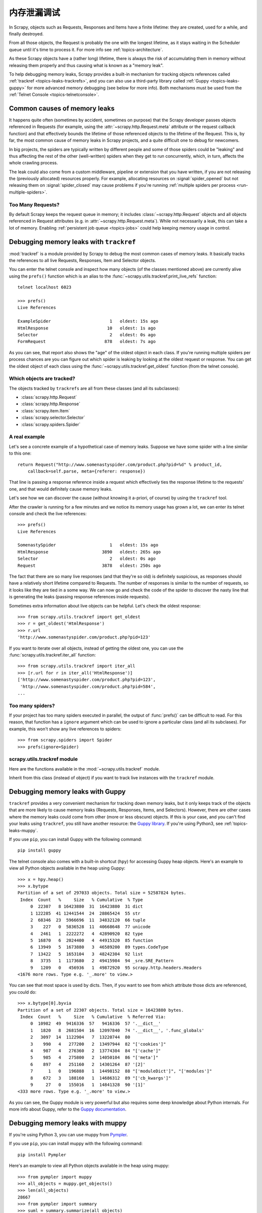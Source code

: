 .. _topics-leaks:

======================
内存泄漏调试
======================

In Scrapy, objects such as Requests, Responses and Items have a finite
lifetime: they are created, used for a while, and finally destroyed.

From all those objects, the Request is probably the one with the longest
lifetime, as it stays waiting in the Scheduler queue until it's time to process
it. For more info see :ref:`topics-architecture`.

As these Scrapy objects have a (rather long) lifetime, there is always the risk
of accumulating them in memory without releasing them properly and thus causing
what is known as a "memory leak".

To help debugging memory leaks, Scrapy provides a built-in mechanism for
tracking objects references called :ref:`trackref <topics-leaks-trackrefs>`,
and you can also use a third-party library called :ref:`Guppy
<topics-leaks-guppy>` for more advanced memory debugging (see below for more
info). Both mechanisms must be used from the :ref:`Telnet Console
<topics-telnetconsole>`.

Common causes of memory leaks
=============================

It happens quite often (sometimes by accident, sometimes on purpose) that the
Scrapy developer passes objects referenced in Requests (for example, using the
:attr:`~scrapy.http.Request.meta` attribute or the request callback function)
and that effectively bounds the lifetime of those referenced objects to the
lifetime of the Request. This is, by far, the most common cause of memory leaks
in Scrapy projects, and a quite difficult one to debug for newcomers.

In big projects, the spiders are typically written by different people and some
of those spiders could be "leaking" and thus affecting the rest of the other
(well-written) spiders when they get to run concurrently, which, in turn,
affects the whole crawling process.

The leak could also come from a custom middleware, pipeline or extension that
you have written, if you are not releasing the (previously allocated) resources
properly. For example, allocating resources on :signal:`spider_opened`
but not releasing them on :signal:`spider_closed` may cause problems if
you're running :ref:`multiple spiders per process <run-multiple-spiders>`.

Too Many Requests?
------------------

By default Scrapy keeps the request queue in memory; it includes
:class:`~scrapy.http.Request` objects and all objects
referenced in Request attributes (e.g. in :attr:`~scrapy.http.Request.meta`).
While not necessarily a leak, this can take a lot of memory. Enabling
:ref:`persistent job queue <topics-jobs>` could help keeping memory usage
in control.

.. _topics-leaks-trackrefs:

Debugging memory leaks with ``trackref``
========================================

:mod:`trackref` is a module provided by Scrapy to debug the most common cases of
memory leaks. It basically tracks the references to all live Requests,
Responses, Item and Selector objects.

You can enter the telnet console and inspect how many objects (of the classes
mentioned above) are currently alive using the ``prefs()`` function which is an
alias to the :func:`~scrapy.utils.trackref.print_live_refs` function::

    telnet localhost 6023

    >>> prefs()
    Live References

    ExampleSpider                       1   oldest: 15s ago
    HtmlResponse                       10   oldest: 1s ago
    Selector                            2   oldest: 0s ago
    FormRequest                       878   oldest: 7s ago

As you can see, that report also shows the "age" of the oldest object in each
class. If you're running multiple spiders per process chances are you can
figure out which spider is leaking by looking at the oldest request or response.
You can get the oldest object of each class using the
:func:`~scrapy.utils.trackref.get_oldest` function (from the telnet console).

Which objects are tracked?
--------------------------

The objects tracked by ``trackrefs`` are all from these classes (and all its
subclasses):

* :class:`scrapy.http.Request`
* :class:`scrapy.http.Response`
* :class:`scrapy.item.Item`
* :class:`scrapy.selector.Selector`
* :class:`scrapy.spiders.Spider`

A real example
--------------

Let's see a concrete example of a hypothetical case of memory leaks.
Suppose we have some spider with a line similar to this one::

    return Request("http://www.somenastyspider.com/product.php?pid=%d" % product_id,
        callback=self.parse, meta={referer: response})

That line is passing a response reference inside a request which effectively
ties the response lifetime to the requests' one, and that would definitely
cause memory leaks.

Let's see how we can discover the cause (without knowing it
a-priori, of course) by using the ``trackref`` tool.

After the crawler is running for a few minutes and we notice its memory usage
has grown a lot, we can enter its telnet console and check the live
references::

    >>> prefs()
    Live References

    SomenastySpider                     1   oldest: 15s ago
    HtmlResponse                     3890   oldest: 265s ago
    Selector                            2   oldest: 0s ago
    Request                          3878   oldest: 250s ago

The fact that there are so many live responses (and that they're so old) is
definitely suspicious, as responses should have a relatively short lifetime
compared to Requests. The number of responses is similar to the number
of requests, so it looks like they are tied in a some way. We can now go
and check the code of the spider to discover the nasty line that is
generating the leaks (passing response references inside requests).

Sometimes extra information about live objects can be helpful.
Let's check the oldest response::

    >>> from scrapy.utils.trackref import get_oldest
    >>> r = get_oldest('HtmlResponse')
    >>> r.url
    'http://www.somenastyspider.com/product.php?pid=123'

If you want to iterate over all objects, instead of getting the oldest one, you
can use the :func:`scrapy.utils.trackref.iter_all` function::

    >>> from scrapy.utils.trackref import iter_all
    >>> [r.url for r in iter_all('HtmlResponse')]
    ['http://www.somenastyspider.com/product.php?pid=123',
     'http://www.somenastyspider.com/product.php?pid=584',
    ...

Too many spiders?
-----------------

If your project has too many spiders executed in parallel,
the output of :func:`prefs()` can be difficult to read.
For this reason, that function has a ``ignore`` argument which can be used to
ignore a particular class (and all its subclases). For
example, this won't show any live references to spiders::

    >>> from scrapy.spiders import Spider
    >>> prefs(ignore=Spider)

.. module:: scrapy.utils.trackref
   :synopsis: Track references of live objects

scrapy.utils.trackref module
----------------------------

Here are the functions available in the :mod:`~scrapy.utils.trackref` module.

.. class:: object_ref

    Inherit from this class (instead of object) if you want to track live
    instances with the ``trackref`` module.

.. function:: print_live_refs(class_name, ignore=NoneType)

    Print a report of live references, grouped by class name.

    :param ignore: if given, all objects from the specified class (or tuple of
        classes) will be ignored.
    :type ignore: class or classes tuple

.. function:: get_oldest(class_name)

    Return the oldest object alive with the given class name, or ``None`` if
    none is found. Use :func:`print_live_refs` first to get a list of all
    tracked live objects per class name.

.. function:: iter_all(class_name)

    Return an iterator over all objects alive with the given class name, or
    ``None`` if none is found. Use :func:`print_live_refs` first to get a list
    of all tracked live objects per class name.

.. _topics-leaks-guppy:

Debugging memory leaks with Guppy
=================================

``trackref`` provides a very convenient mechanism for tracking down memory
leaks, but it only keeps track of the objects that are more likely to cause
memory leaks (Requests, Responses, Items, and Selectors). However, there are
other cases where the memory leaks could come from other (more or less obscure)
objects. If this is your case, and you can't find your leaks using ``trackref``,
you still have another resource: the `Guppy library`_.
If you're using Python3, see :ref:`topics-leaks-muppy`.

.. _Guppy library: https://pypi.python.org/pypi/guppy

If you use ``pip``, you can install Guppy with the following command::

    pip install guppy

The telnet console also comes with a built-in shortcut (``hpy``) for accessing
Guppy heap objects. Here's an example to view all Python objects available in
the heap using Guppy::

    >>> x = hpy.heap()
    >>> x.bytype
    Partition of a set of 297033 objects. Total size = 52587824 bytes.
     Index  Count   %     Size   % Cumulative  % Type
         0  22307   8 16423880  31  16423880  31 dict
         1 122285  41 12441544  24  28865424  55 str
         2  68346  23  5966696  11  34832120  66 tuple
         3    227   0  5836528  11  40668648  77 unicode
         4   2461   1  2222272   4  42890920  82 type
         5  16870   6  2024400   4  44915320  85 function
         6  13949   5  1673880   3  46589200  89 types.CodeType
         7  13422   5  1653104   3  48242304  92 list
         8   3735   1  1173680   2  49415984  94 _sre.SRE_Pattern
         9   1209   0   456936   1  49872920  95 scrapy.http.headers.Headers
    <1676 more rows. Type e.g. '_.more' to view.>

You can see that most space is used by dicts. Then, if you want to see from
which attribute those dicts are referenced, you could do::

    >>> x.bytype[0].byvia
    Partition of a set of 22307 objects. Total size = 16423880 bytes.
     Index  Count   %     Size   % Cumulative  % Referred Via:
         0  10982  49  9416336  57   9416336  57 '.__dict__'
         1   1820   8  2681504  16  12097840  74 '.__dict__', '.func_globals'
         2   3097  14  1122904   7  13220744  80
         3    990   4   277200   2  13497944  82 "['cookies']"
         4    987   4   276360   2  13774304  84 "['cache']"
         5    985   4   275800   2  14050104  86 "['meta']"
         6    897   4   251160   2  14301264  87 '[2]'
         7      1   0   196888   1  14498152  88 "['moduleDict']", "['modules']"
         8    672   3   188160   1  14686312  89 "['cb_kwargs']"
         9     27   0   155016   1  14841328  90 '[1]'
    <333 more rows. Type e.g. '_.more' to view.>

As you can see, the Guppy module is very powerful but also requires some deep
knowledge about Python internals. For more info about Guppy, refer to the
`Guppy documentation`_.

.. _Guppy documentation: http://guppy-pe.sourceforge.net/

.. _topics-leaks-muppy:

Debugging memory leaks with muppy
=================================
If you're using Python 3, you can use muppy from `Pympler`_.

.. _Pympler: https://pypi.org/project/Pympler/

If you use ``pip``, you can install muppy with the following command::

    pip install Pympler

Here's an example to view all Python objects available in
the heap using muppy::

    >>> from pympler import muppy
    >>> all_objects = muppy.get_objects()
    >>> len(all_objects)
    28667
    >>> from pympler import summary
    >>> suml = summary.summarize(all_objects)
    >>> summary.print_(suml)
                                   types |   # objects |   total size
    ==================================== | =========== | ============
                             <class 'str |        9822 |      1.10 MB
                            <class 'dict |        1658 |    856.62 KB
                            <class 'type |         436 |    443.60 KB
                            <class 'code |        2974 |    419.56 KB
              <class '_io.BufferedWriter |           2 |    256.34 KB
                             <class 'set |         420 |    159.88 KB
              <class '_io.BufferedReader |           1 |    128.17 KB
              <class 'wrapper_descriptor |        1130 |     88.28 KB
                           <class 'tuple |        1304 |     86.57 KB
                         <class 'weakref |        1013 |     79.14 KB
      <class 'builtin_function_or_method |         958 |     67.36 KB
               <class 'method_descriptor |         865 |     60.82 KB
                     <class 'abc.ABCMeta |          62 |     59.96 KB
                            <class 'list |         446 |     58.52 KB
                             <class 'int |        1425 |     43.20 KB

For more info about muppy, refer to the `muppy documentation`_.

.. _muppy documentation: https://pythonhosted.org/Pympler/muppy.html

.. _topics-leaks-without-leaks:

Leaks without leaks
===================

Sometimes, you may notice that the memory usage of your Scrapy process will
only increase, but never decrease. Unfortunately, this could happen even
though neither Scrapy nor your project are leaking memory. This is due to a
(not so well) known problem of Python, which may not return released memory to
the operating system in some cases. For more information on this issue see:

* `Python Memory Management <http://www.evanjones.ca/python-memory.html>`_
* `Python Memory Management Part 2 <http://www.evanjones.ca/python-memory-part2.html>`_
* `Python Memory Management Part 3 <http://www.evanjones.ca/python-memory-part3.html>`_

The improvements proposed by Evan Jones, which are detailed in `this paper`_,
got merged in Python 2.5, but this only reduces the problem, it doesn't fix it
completely. To quote the paper:

    *Unfortunately, this patch can only free an arena if there are no more
    objects allocated in it anymore. This means that fragmentation is a large
    issue. An application could have many megabytes of free memory, scattered
    throughout all the arenas, but it will be unable to free any of it. This is
    a problem experienced by all memory allocators. The only way to solve it is
    to move to a compacting garbage collector, which is able to move objects in
    memory. This would require significant changes to the Python interpreter.*

.. _this paper: http://www.evanjones.ca/memoryallocator/

To keep memory consumption reasonable you can split the job into several
smaller jobs or enable :ref:`persistent job queue <topics-jobs>`
and stop/start spider from time to time.
